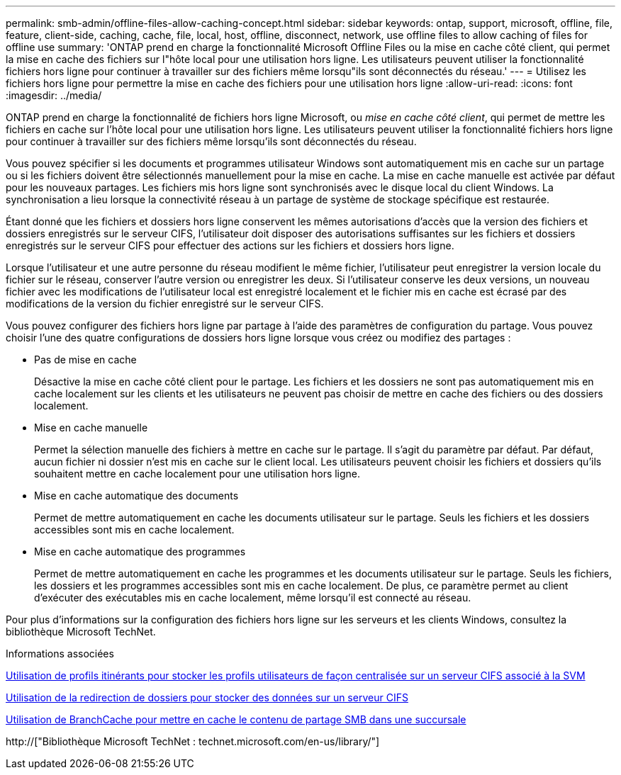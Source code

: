 ---
permalink: smb-admin/offline-files-allow-caching-concept.html 
sidebar: sidebar 
keywords: ontap, support, microsoft, offline, file, feature, client-side, caching, cache, file, local, host, offline, disconnect, network, use offline files to allow caching of files for offline use 
summary: 'ONTAP prend en charge la fonctionnalité Microsoft Offline Files ou la mise en cache côté client, qui permet la mise en cache des fichiers sur l"hôte local pour une utilisation hors ligne. Les utilisateurs peuvent utiliser la fonctionnalité fichiers hors ligne pour continuer à travailler sur des fichiers même lorsqu"ils sont déconnectés du réseau.' 
---
= Utilisez les fichiers hors ligne pour permettre la mise en cache des fichiers pour une utilisation hors ligne
:allow-uri-read: 
:icons: font
:imagesdir: ../media/


[role="lead"]
ONTAP prend en charge la fonctionnalité de fichiers hors ligne Microsoft, ou _mise en cache côté client_, qui permet de mettre les fichiers en cache sur l'hôte local pour une utilisation hors ligne. Les utilisateurs peuvent utiliser la fonctionnalité fichiers hors ligne pour continuer à travailler sur des fichiers même lorsqu'ils sont déconnectés du réseau.

Vous pouvez spécifier si les documents et programmes utilisateur Windows sont automatiquement mis en cache sur un partage ou si les fichiers doivent être sélectionnés manuellement pour la mise en cache. La mise en cache manuelle est activée par défaut pour les nouveaux partages. Les fichiers mis hors ligne sont synchronisés avec le disque local du client Windows. La synchronisation a lieu lorsque la connectivité réseau à un partage de système de stockage spécifique est restaurée.

Étant donné que les fichiers et dossiers hors ligne conservent les mêmes autorisations d'accès que la version des fichiers et dossiers enregistrés sur le serveur CIFS, l'utilisateur doit disposer des autorisations suffisantes sur les fichiers et dossiers enregistrés sur le serveur CIFS pour effectuer des actions sur les fichiers et dossiers hors ligne.

Lorsque l'utilisateur et une autre personne du réseau modifient le même fichier, l'utilisateur peut enregistrer la version locale du fichier sur le réseau, conserver l'autre version ou enregistrer les deux. Si l'utilisateur conserve les deux versions, un nouveau fichier avec les modifications de l'utilisateur local est enregistré localement et le fichier mis en cache est écrasé par des modifications de la version du fichier enregistré sur le serveur CIFS.

Vous pouvez configurer des fichiers hors ligne par partage à l'aide des paramètres de configuration du partage. Vous pouvez choisir l'une des quatre configurations de dossiers hors ligne lorsque vous créez ou modifiez des partages :

* Pas de mise en cache
+
Désactive la mise en cache côté client pour le partage. Les fichiers et les dossiers ne sont pas automatiquement mis en cache localement sur les clients et les utilisateurs ne peuvent pas choisir de mettre en cache des fichiers ou des dossiers localement.

* Mise en cache manuelle
+
Permet la sélection manuelle des fichiers à mettre en cache sur le partage. Il s'agit du paramètre par défaut. Par défaut, aucun fichier ni dossier n'est mis en cache sur le client local. Les utilisateurs peuvent choisir les fichiers et dossiers qu'ils souhaitent mettre en cache localement pour une utilisation hors ligne.

* Mise en cache automatique des documents
+
Permet de mettre automatiquement en cache les documents utilisateur sur le partage. Seuls les fichiers et les dossiers accessibles sont mis en cache localement.

* Mise en cache automatique des programmes
+
Permet de mettre automatiquement en cache les programmes et les documents utilisateur sur le partage. Seuls les fichiers, les dossiers et les programmes accessibles sont mis en cache localement. De plus, ce paramètre permet au client d'exécuter des exécutables mis en cache localement, même lorsqu'il est connecté au réseau.



Pour plus d'informations sur la configuration des fichiers hors ligne sur les serveurs et les clients Windows, consultez la bibliothèque Microsoft TechNet.

.Informations associées
xref:roaming-profiles-store-user-profiles-concept.adoc[Utilisation de profils itinérants pour stocker les profils utilisateurs de façon centralisée sur un serveur CIFS associé à la SVM]

xref:folder-redirection-store-data-concept.adoc[Utilisation de la redirection de dossiers pour stocker des données sur un serveur CIFS]

xref:branchcache-cache-share-content-branch-office-concept.adoc[Utilisation de BranchCache pour mettre en cache le contenu de partage SMB dans une succursale]

http://["Bibliothèque Microsoft TechNet : technet.microsoft.com/en-us/library/"]
